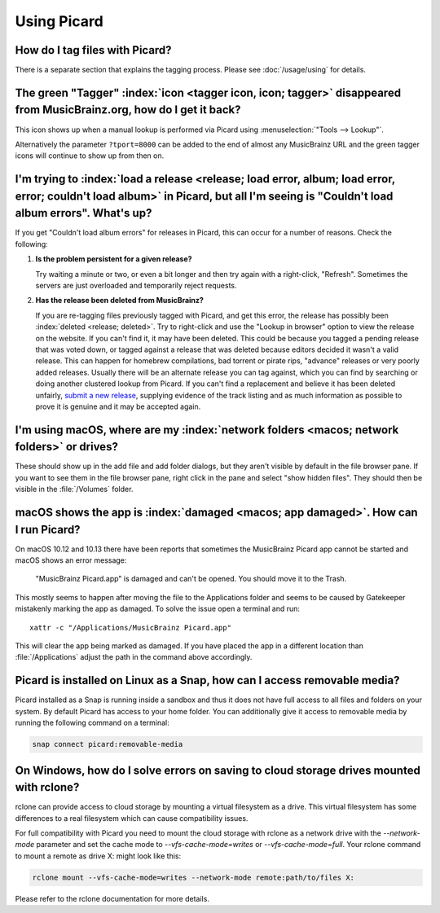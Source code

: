 .. MusicBrainz Picard Documentation Project

Using Picard
============

How do I tag files with Picard?
--------------------------------

There is a separate section that explains the tagging process.  Please see :doc:`/usage/using` for details.


The green "Tagger" :index:`icon <tagger icon, icon; tagger>` disappeared from MusicBrainz.org, how do I get it back?
----------------------------------------------------------------------------------------------------------------------

This icon shows up when a manual lookup is performed via Picard using :menuselection:`"Tools --> Lookup"`.

Alternatively the parameter ``?tport=8000`` can be added to the end of almost any MusicBrainz URL and the green
tagger icons will continue to show up from then on.


I'm trying to :index:`load a release <release; load error, album; load error, error; couldn't load album>` in Picard, but all I'm seeing is "Couldn't load album errors". What's up?
-------------------------------------------------------------------------------------------------------------------------------------------------------------------------------------

If you get "Couldn't load album errors" for releases in Picard, this can occur for a number of reasons. Check the
following:

1. **Is the problem persistent for a given release?**

   |  Try waiting a minute or two, or even a bit longer and then try again with a right-click, "Refresh". Sometimes
      the servers are just overloaded and temporarily reject requests.

2. **Has the release been deleted from MusicBrainz?**

   |  If you are re-tagging files previously tagged with Picard, and get this error, the release has possibly been
      :index:`deleted <release; deleted>`. Try to right-click and use the "Lookup in browser" option to view the release on the website. If you can't
      find it, it may have been deleted. This could be because you tagged a pending release that was voted down, or tagged
      against a release that was deleted because editors decided it wasn't a valid release. This can happen for homebrew
      compilations, bad torrent or pirate rips, "advance" releases or very poorly added releases. Usually there will be an
      alternate release you can tag against, which you can find by searching or doing another clustered lookup from Picard.
      If you can't find a replacement and believe it has been deleted unfairly, `submit a new release
      <https://musicbrainz.org/doc/How_to_Add_a_Release>`_, supplying evidence of the track listing and as much information
      as possible to prove it is genuine and it may be accepted again.


I'm using macOS, where are my :index:`network folders <macos; network folders>` or drives?
---------------------------------------------------------------------------------------------

These should show up in the add file and add folder dialogs, but they aren't visible by default in the file browser
pane. If you want to see them in the file browser pane, right click in the pane and select "show hidden files". They
should then be visible in the :file:`/Volumes` folder.


macOS shows the app is :index:`damaged <macos; app damaged>`. How can I run Picard?
--------------------------------------------------------------------------------------

On macOS 10.12 and 10.13 there have been reports that sometimes the MusicBrainz Picard app
cannot be started and macOS shows an error message:

   "MusicBrainz Picard.app" is damaged and can't be opened. You should move it to the Trash.

This mostly seems to happen after moving the file to the Applications folder and seems to be
caused by Gatekeeper mistakenly marking the app as damaged.  To solve the issue open a terminal
and run::

    xattr -c "/Applications/MusicBrainz Picard.app"

This will clear the app being marked as damaged.  If you have placed the app in a different
location than :file:`/Applications` adjust the path in the command above accordingly.


Picard is installed on Linux as a Snap, how can I access removable media?
-------------------------------------------------------------------------

Picard installed as a Snap is running inside a sandbox and thus it does not have full access to all files and
folders on your system.  By default Picard has access to your home folder.  You can additionally give it access to
removable media by running the following command on a terminal:

.. code-block:: bash

   snap connect picard:removable-media


On Windows, how do I solve errors on saving to cloud storage drives mounted with rclone?
----------------------------------------------------------------------------------------

rclone can provide access to cloud storage by mounting a virtual filesystem as a drive.  This
virtual filesystem has some differences to a real filesystem which can cause compatibility issues.

For full compatibility with Picard you need to mount the cloud storage with rclone as a network
drive with the `--network-mode` parameter and set the cache mode to `--vfs-cache-mode=writes`
or `--vfs-cache-mode=full`.  Your rclone command to mount a remote as drive X:
might look like this:

.. code-block:: batch

   rclone mount --vfs-cache-mode=writes --network-mode remote:path/to/files X:

Please refer to the rclone documentation for more details.
